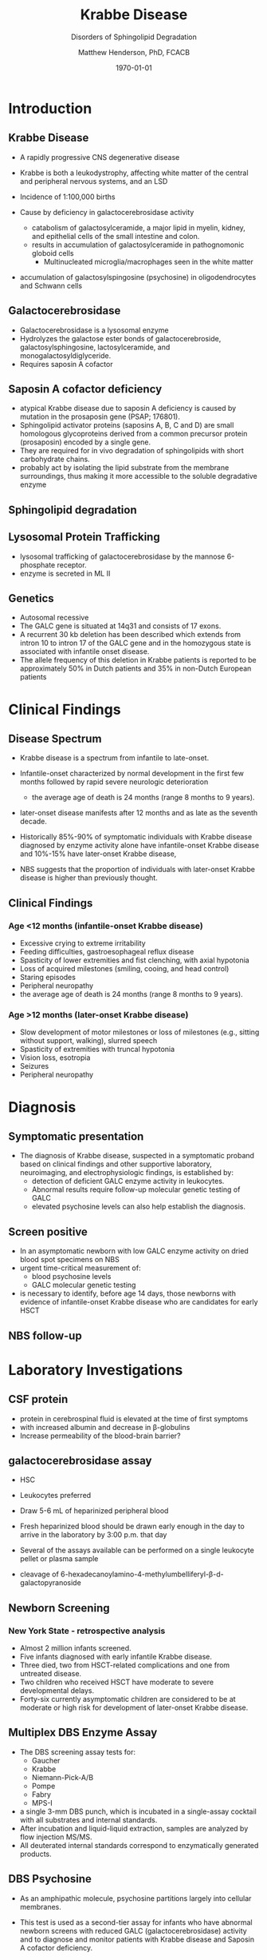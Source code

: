 #+TITLE: Krabbe Disease
#+SUBTITLE: Disorders of Sphingolipid Degradation
#+AUTHOR: Matthew Henderson, PhD, FCACB
#+DATE: \today

:PROPERTIES:
#+DRAWERS: PROPERTIES
#+LaTeX_CLASS: beamer
#+LaTeX_CLASS_OPTIONS: [presentation, smaller]
#+BEAMER_THEME: Hannover
#+BEAMER_COLOR_THEME: whale
#+COLUMNS: %40ITEM %10BEAMER_env(Env) %9BEAMER_envargs(Env Args) %4BEAMER_col(Col) %10BEAMER_extra(Extra)
#+OPTIONS: H:2 toc:nil
#+PROPERTY: header-args:R :session *R*
#+PROPERTY: header-args :cache no
#+PROPERTY: header-args :tangle yes
#+STARTUP: beamer
#+STARTUP: overview
#+STARTUP: hidestars
#+STARTUP: indent
# #+BEAMER_HEADER: \subtitle{Part 1: Maple Syrup Urine Diseas}
#+BEAMER_HEADER: \institute[NSO]{Newborn Screening Ontario | The University of Ottawa}
#+BEAMER_HEADER: \titlegraphic{\includegraphics[height=1cm,keepaspectratio]{../logos/NSO_logo.pdf}\includegraphics[height=1cm,keepaspectratio]{../logos/cheo-logo.png} \includegraphics[height=1cm,keepaspectratio]{../logos/UOlogoBW.eps}}
#+latex_header: \hypersetup{colorlinks,linkcolor=white,urlcolor=blue}
#+LaTeX_header: \usepackage{textpos}
#+LaTeX_header: \usepackage{textgreek}
#+LaTeX_header: \usepackage[version=4]{mhchem}
#+LaTeX_header: \usepackage{chemfig}
#+LaTeX_header: \usepackage{siunitx}
#+LaTeX_header: \usepackage{gensymb}
#+LaTex_HEADER: \usepackage[usenames,dvipsnames]{xcolor}
#+LaTeX_HEADER: \usepackage[T1]{fontenc}
#+LaTeX_HEADER: \usepackage{lmodern}
#+LaTeX_HEADER: \usepackage{verbatim}
#+LaTeX_HEADER: \usepackage{tikz}
#+LaTeX_HEADER: \usetikzlibrary{shapes.geometric,arrows,decorations.pathmorphing,backgrounds,positioning,fit,petri}
:END:

#+BEGIN_EXPORT LaTeX
%\logo{\includegraphics[width=1cm,height=1cm,keepaspectratio]{../logos/NSO_logo_small.pdf}~%
%    \includegraphics[width=1cm,height=1cm,keepaspectratio]{../logos/UOlogoBW.eps}%
%}

\vspace{220pt}
\beamertemplatenavigationsymbolsempty
\setbeamertemplate{caption}[numbered]
\setbeamerfont{caption}{size=\tiny}
% \addtobeamertemplate{frametitle}{}{%
% \begin{textblock*}{100mm}(.85\textwidth,-1cm)
% \includegraphics[height=1cm,width=2cm]{cat}
% \end{textblock*}}

\tikzstyle{chemical} = [rectangle, rounded corners, text width=5em, minimum height=1em,text centered, draw=black, fill=none]
\tikzstyle{hardware} = [rectangle, rounded corners, text width=5em, minimum height=1em,text centered, draw=black, fill=gray!30]
\tikzstyle{ms} = [rectangle, rounded corners, text width=5em, minimum height=1em,text centered, draw=orange, fill=none]
\tikzstyle{msw} = [rectangle, rounded corners, text width=7em, minimum height=1em,text centered, draw=orange, fill=none]
\tikzstyle{label} = [rectangle,text width=8em, minimum height=1em, text centered, draw=none, fill=none]
\tikzstyle{hl} = [rectangle, rounded corners, text width=5em, minimum height=1em,text centered, draw=black, fill=red!30]
\tikzstyle{box} = [rectangle, rounded corners, text width=5em, minimum height=5em,text centered, draw=black, fill=none]
\tikzstyle{arrow} = [thick,->,>=stealth]
\tikzstyle{hl-arrow} = [ultra thick,->,>=stealth,draw=red]
#+END_EXPORT 

* Introduction
** Krabbe Disease
- A rapidly progressive CNS degenerative disease
- Krabbe is both a leukodystrophy, affecting white matter of the central
  and peripheral nervous systems, and an LSD

- Incidence of 1:100,000 births
- Cause by deficiency in galactocerebrosidase activity
  - catabolism of galactosylceramide, a major lipid in myelin, kidney, and epithelial cells of the small intestine and colon. 
  - results in accumulation of galactosylceramide in pathognomonic globoid cells
    - Multinucleated microglia/macrophages seen in the white matter
- accumulation of galactosylspingosine (psychosine) in oligodendrocytes and Schwann cells

** Galactocerebrosidase

#+CAPTION[]:Galactocerebrosidase
#+NAME: fig:bgal
#+ATTR_LaTeX: :width 0.8\textwidth
[[file:./figures/beta-galactosidase.png]]

- Galactocerebrosidase is a lysosomal enzyme
- Hydrolyzes the galactose ester bonds of galactocerebroside, galactosylsphingosine, lactosylceramide, and monogalactosyldiglyceride.
- Requires saposin A cofactor
** Saposin A cofactor deficiency

- atypical Krabbe disease due to saposin A deficiency is caused by mutation in the prosaposin gene (PSAP; 176801).
- Sphingolipid activator proteins (saposins A, B, C and D) are small
  homologous glycoproteins derived from a common precursor protein
  (prosaposin) encoded by a single gene.
- They are required for in vivo degradation of sphingolipids with short carbohydrate chains.
- probably act by isolating the lipid substrate from the membrane
  surroundings, thus making it more accessible to the soluble
  degradative enzyme

** Sphingolipid degradation

#+CAPTION[deg]:Sphingolipid degradation
#+NAME: fig:sld
#+ATTR_LaTeX: :width 0.6\textwidth
[[file:./figures/sl_degradation.png]]

** Lysosomal Protein Trafficking

#+CAPTION[traf]:Lysosomal protein trafficking receptors
#+NAME: fig:traf
#+ATTR_LaTeX: :width 0.65\textwidth
[[file:./figures/lysosome_trafficking.jpeg]]

\footnotesize
- lysosomal trafficking of galactocerebrosidase by the mannose 6-phosphate receptor.
- enzyme is secreted in ML II 

** Genetics
- Autosomal recessive
- The GALC gene is situated at 14q31 and consists of 17 exons.
- A recurrent 30 kb deletion has been described which extends from
  intron 10 to intron 17 of the GALC gene and in the homozygous state
  is associated with infantile onset disease.
- The allele frequency of this deletion in Krabbe patients is reported
  to be approximately 50% in Dutch patients and 35% in non-Dutch
  European patients

* Clinical Findings
** Disease Spectrum
- Krabbe disease is a spectrum from infantile to late-onset.

- Infantile-onset characterized by normal development in the first few
  months followed by rapid severe neurologic deterioration
  - the average age of death is 24 months (range 8 months to 9 years).

- later-onset disease manifests after 12 months and as late as the
  seventh decade.

- Historically 85%-90% of symptomatic individuals with Krabbe disease
  diagnosed by enzyme activity alone have infantile-onset Krabbe
  disease and 10%-15% have later-onset Krabbe disease,

- NBS suggests that the proportion of individuals with later-onset
  Krabbe disease is higher than previously thought.

** Clinical Findings

*** Age <12 months (infantile-onset Krabbe disease)
\small
- Excessive crying to extreme irritability
- Feeding difficulties, gastroesophageal reflux disease
- Spasticity of lower extremities and fist clenching, with axial hypotonia
- Loss of acquired milestones (smiling, cooing, and head control)
- Staring episodes
- Peripheral neuropathy
- the average age of death is 24 months (range 8 months to 9 years).

*** Age >12 months (later-onset Krabbe disease)
\small
- Slow development of motor milestones or loss of milestones (e.g.,
  sitting without support, walking), slurred speech
- Spasticity of extremities with truncal hypotonia
- Vision loss, esotropia
- Seizures
- Peripheral neuropathy

* Diagnosis
** Symptomatic presentation
- The diagnosis of Krabbe disease, suspected in a symptomatic proband
  based on clinical findings and other supportive laboratory,
  neuroimaging, and electrophysiologic findings, is established by:
  - detection of deficient GALC enzyme activity in leukocytes.
  - Abnormal results require follow-up molecular genetic testing of GALC
  - elevated psychosine levels can also help establish the diagnosis.

** Screen positive
- In an asymptomatic newborn with low GALC enzyme activity
  on dried blood spot specimens on NBS
- urgent time-critical measurement of:
  - blood psychosine levels
  - GALC molecular genetic testing
- is necessary to identify, before age 14 days, those newborns with
  evidence of infantile-onset Krabbe disease who are candidates for
  early HSCT

** NBS follow-up 

#+CAPTION[]:NBS follow-up at Mayo
#+NAME: fig:
#+ATTR_LaTeX: :width 0.8\textwidth
[[file:./figures/NBS_follow_up.png]]


* Laboratory Investigations

** CSF protein
- protein in cerebrospinal fluid is elevated at the time of first symptoms
- with increased albumin and decrease in \beta-globulins
- Increase permeability of the blood-brain barrier?

** galactocerebrosidase assay

- HSC
- Leukocytes preferred
- Draw 5-6 mL of heparinized peripheral blood
- Fresh heparinized blood should be drawn early enough in the day to arrive in the laboratory by 3:00 p.m. that day
- Several of the assays available can be performed on a single leukocyte pellet or plasma sample

- cleavage of 6-hexadecanoylamino-4-methylumbelliferyl-\beta-d-galactopyranoside

# https://doi.org/10.1007/BF01800479


** Newborn Screening
*** New York State - retrospective analysis
- Almost 2 million infants screened.
- Five infants diagnosed with early infantile Krabbe disease.
- Three died, two from HSCT-related complications and one from untreated disease.
- Two children who received HSCT have moderate to severe developmental delays.
- Forty-six currently asymptomatic children are considered to be at
  moderate or high risk for development of later-onset Krabbe disease.


** Multiplex DBS  Enzyme Assay
- The DBS screening assay tests for:
  - Gaucher
  - Krabbe
  - Niemann-Pick-A/B
  - Pompe
  - Fabry
  - MPS-I
- a single 3-mm DBS punch, which is incubated in a single-assay
  cocktail with all substrates and internal standards.
- After incubation and liquid-liquid extraction, samples are analyzed by flow injection MS/MS.
- All deuterated internal standards correspond to enzymatically generated products.


** DBS Psychosine
- As an amphipathic molecule, psychosine partitions largely into
  cellular membranes.
- This test is used as a second-tier assay for infants who have
  abnormal newborn screens with reduced GALC (galactocerebrosidase)
  activity and to diagnose and monitor patients with Krabbe disease
  and Saposin A cofactor deficiency.

- psychosine is elevated in DBS samples of newborns with Krabbe.

- The original DBS specimens from the first four infantile
  KD cases identified through NBS had very elevated psychosine
  concentrations, whereas the psychosine levels of all of the
  asymptomatic high- and moderate-risk infants were only slightly
  elevated compared with DBS from infants with normal GALC activities.

# https://doi.org/10.1016/j.cca.2013.01.017


** Treatment

- Treatment of manifestations:
  - Treatment of a child who is symptomatic before age six months is
    supportive and focused on increasing the quality of life and
    avoiding complications. For older individuals, treatment with HSCT
    is individualized based on disease burden and manifestations.

- Prevention of primary manifestations:
  - Consensus guidelines recommend that asymptomatic newborns
    identified by either prenatal/neonatal evaluation because of a
    positive family history of Krabbe disease or an abnormal NBS
    result undergo additional testing to identify those with
    infantile-onset Krabbe disease. Those with laboratory findings
    consistent with infantile-onset Krabbe disease are candidates for
    HSCT before age 30 days.

- Surveillance:
  - Monitor symptomatic individuals with Krabbe disease for
    development of: hydrocephalus, swallowing difficulties and chronic
    microaspiration, scoliosis, hip subluxation, and osteopenia,
    decreased vision, and corneal ulcerations.





